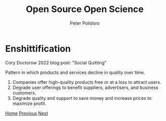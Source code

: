 #+title: Open Source Open Science
#+AUTHOR: Peter Polidoro
#+EMAIL: peter@polidoro.io

* Enshittification

Cory Doctorow 2022 blog post: "Social Quitting"

Pattern in which products and services decline in quality over time.

1. Companies offer high-quality products free or at a loss to attract users.
2. Degrade user offerings to benefit suppliers, advertisers, and business customers.
3. Degrade quality and support to save money and increase prices to maximize profit.

[[./index.org][Home]] [[./index.org][Previous]] [[./enshittification-examples.org][Next]]

